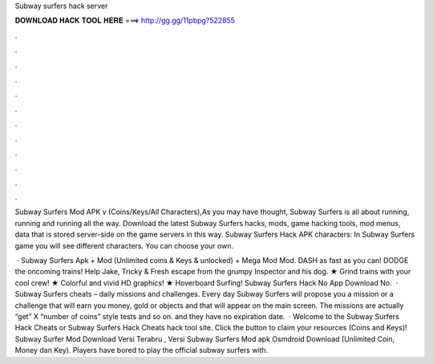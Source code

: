 Subway surfers hack server



𝐃𝐎𝐖𝐍𝐋𝐎𝐀𝐃 𝐇𝐀𝐂𝐊 𝐓𝐎𝐎𝐋 𝐇𝐄𝐑𝐄 ===> http://gg.gg/11pbpg?522855



.



.



.



.



.



.



.



.



.



.



.



.

Subway Surfers Mod APK v (Coins/Keys/All Characters),As you may have thought, Subway Surfers is all about running, running and running all the way. Download the latest Subway Surfers hacks, mods, game hacking tools, mod menus, data that is stored server-side on the game servers in this way. Subway Surfers Hack APK characters: In Subway Surfers game you will see different characters. You can choose your own.

 · Subway Surfers Apk + Mod (Unlimited coins & Keys & unlocked) + Mega Mod Mod. DASH as fast as you can! DODGE the oncoming trains! Help Jake, Tricky & Fresh escape from the grumpy Inspector and his dog. ★ Grind trains with your cool crew! ★ Colorful and vivid HD graphics! ★ Hoverboard Surfing! Subway Surfers Hack No App Download No.  · Subway Surfers cheats – daily missions and challenges. Every day Subway Surfers will propose you a mission or a challenge that will earn you money, gold or objects and that will appear on the main screen. The missions are actually “get” X “number of coins” style tests and so on. and they have no expiration date.  · Welcome to the Subway Surfers Hack Cheats or Subway Surfers Hack Cheats hack tool site. Click the button to claim your resources (Coins and Keys)! Subway Surfer Mod Download Versi Terabru , Versi Subway Surfers Mod apk Osmdroid Download (Unlimited Coin, Money dan Key). Players have bored to play the official subway surfers with.

